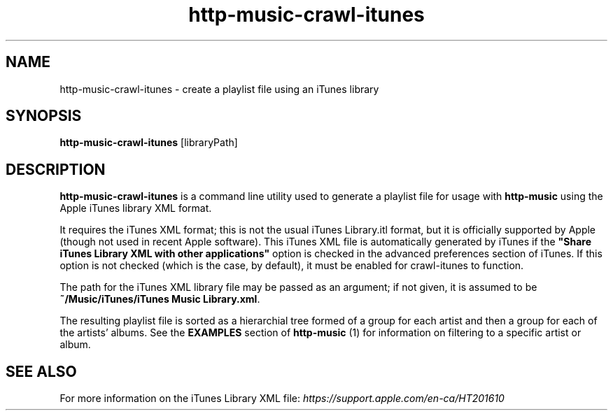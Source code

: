 .TH http-music-crawl-itunes 1

.SH NAME
http-music-crawl-itunes - create a playlist file using an iTunes library

.SH SYNOPSIS
.B http-music-crawl-itunes
[libraryPath]

.SH DESCRIPTION
\fBhttp-music-crawl-itunes\fR is a command line utility used to generate a
playlist file for usage with \fBhttp-music\fR using the Apple iTunes library
XML format.

It requires the iTunes XML format; this is not the usual iTunes Library.itl format, but it is officially supported by Apple (though not used in recent Apple software).
This iTunes XML file is automatically generated by iTunes if the \fB"Share iTunes Library XML with other applications"\fR option is checked in the advanced preferences section of iTunes.
If this option is not checked (which is the case, by default), it must be enabled for crawl-itunes to function.

The path for the iTunes XML library file may be passed as an argument; if not given, it is assumed to be \fB~/Music/iTunes/iTunes Music Library.xml\fR.

The resulting playlist file is sorted as a hierarchial tree formed of a group for each artist and then a group for each of the artists' albums.
See the \fBEXAMPLES\fR section of \fBhttp-music\fR (1) for information on filtering to a specific artist or album.

.SH SEE ALSO
For more information on the iTunes Library XML file: \fIhttps://support.apple.com/en-ca/HT201610\fR
